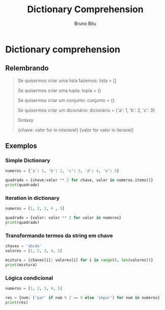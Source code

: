 #+TITLE: Dictionary Comprehension
#+AUTHOR: Bruno Bitu
#+PROPERTY: header-args:jupyter-python :session A :kernel python3 :async yes

* Dictionary comprehension

** Relembrando
#+BEGIN_QUOTE
Se quisermos criar uma lista fazemos:
lista = []

Se quisermos criar uma tupla:
tupla = ()

Se quisermos criar um conjunto:
conjunto = {}

Se quisermos criar um dicionário:
dicionário = {'a': 1, 'b': 2, 'c': 3}

Sintaxy

{chave: valor for in interavel}
[valor for valor in iteravel]
#+end_quote

** Exemplos
*** Simple Dictionary
#+begin_src jupyter-python
numeros = {'a': 1, 'b': 2, 'c': 3, 'd': 4, 'e': 5}

quadrado = {chave:valor ** 2 for chave, valor in numeros.items()}
print(quadrado)
#+end_src

#+RESULTS:
: {'a': 1, 'b': 4, 'c': 9, 'd': 16, 'e': 25}

*** Iteration in dictionary
#+begin_src jupyter-python
numeros = [1, 2, 3, 4 , 5]

quadrado = {valor: valor ** 2 for valor in numeros}
print(quadrado)
#+end_src

#+RESULTS:
: {1: 1, 2: 4, 3: 9, 4: 16, 5: 25}

*** Transformando termos da string em chave
#+begin_src jupyter-python
chaves = 'abcde'
valores = [1, 2, 3, 4, 5]

mistura = {chaves[i]: valores[i] for i in range(0, len(valores))}
print(mistura)
#+end_src

#+RESULTS:
: {'a': 1, 'b': 2, 'c': 3, 'd': 4, 'e': 5}

*** Lógica condicional
#+begin_src jupyter-python
numeros = [1, 2, 3, 4, 5]

res = {num: ('par' if num % 2 == 0 else 'impar') for num in numeros}
print(res)
#+end_src

#+RESULTS:
: {1: 'impar', 2: 'par', 3: 'impar', 4: 'par', 5: 'impar'}
